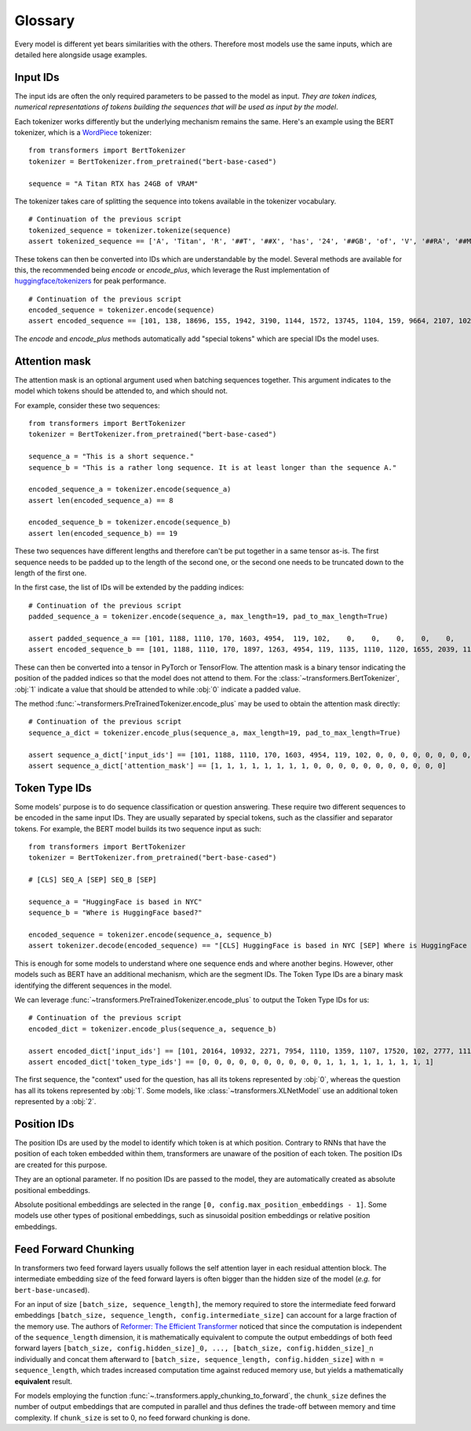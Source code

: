 Glossary
^^^^^^^^^^^^^^^^^^^^^^^^^^^^^^^^^^

Every model is different yet bears similarities with the others. Therefore most models use the same inputs, which are
detailed here alongside usage examples.

Input IDs
--------------------------

The input ids are often the only required parameters to be passed to the model as input. *They are token indices,
numerical representations of tokens building the sequences that will be used as input by the model*.

Each tokenizer works differently but the underlying mechanism remains the same. Here's an example using the BERT
tokenizer, which is a `WordPiece <https://arxiv.org/pdf/1609.08144.pdf>`__ tokenizer:

::

    from transformers import BertTokenizer
    tokenizer = BertTokenizer.from_pretrained("bert-base-cased")

    sequence = "A Titan RTX has 24GB of VRAM"

The tokenizer takes care of splitting the sequence into tokens available in the tokenizer vocabulary.

::

    # Continuation of the previous script
    tokenized_sequence = tokenizer.tokenize(sequence)
    assert tokenized_sequence == ['A', 'Titan', 'R', '##T', '##X', 'has', '24', '##GB', 'of', 'V', '##RA', '##M']

These tokens can then be converted into IDs which are understandable by the model. Several methods are available for
this, the recommended being `encode` or `encode_plus`, which leverage the Rust implementation of
`huggingface/tokenizers <https://github.com/huggingface/tokenizers>`__ for peak performance.

::

    # Continuation of the previous script
    encoded_sequence = tokenizer.encode(sequence)
    assert encoded_sequence == [101, 138, 18696, 155, 1942, 3190, 1144, 1572, 13745, 1104, 159, 9664, 2107, 102]

The `encode` and `encode_plus` methods automatically add "special tokens" which are special IDs the model uses.

Attention mask
--------------------------

The attention mask is an optional argument used when batching sequences together. This argument indicates to the
model which tokens should be attended to, and which should not.

For example, consider these two sequences:

::

    from transformers import BertTokenizer
    tokenizer = BertTokenizer.from_pretrained("bert-base-cased")

    sequence_a = "This is a short sequence."
    sequence_b = "This is a rather long sequence. It is at least longer than the sequence A."

    encoded_sequence_a = tokenizer.encode(sequence_a)
    assert len(encoded_sequence_a) == 8

    encoded_sequence_b = tokenizer.encode(sequence_b)
    assert len(encoded_sequence_b) == 19

These two sequences have different lengths and therefore can't be put together in a same tensor as-is. The first
sequence needs to be padded up to the length of the second one, or the second one needs to be truncated down to
the length of the first one.

In the first case, the list of IDs will be extended by the padding indices:

::

    # Continuation of the previous script
    padded_sequence_a = tokenizer.encode(sequence_a, max_length=19, pad_to_max_length=True)

    assert padded_sequence_a == [101, 1188, 1110, 170, 1603, 4954,  119, 102,    0,    0,    0,    0,    0,    0,    0,    0,   0,   0,   0]
    assert encoded_sequence_b == [101, 1188, 1110, 170, 1897, 1263, 4954, 119, 1135, 1110, 1120, 1655, 2039, 1190, 1103, 4954, 138, 119, 102]

These can then be converted into a tensor in PyTorch or TensorFlow. The attention mask is a binary tensor indicating
the position of the padded indices so that the model does not attend to them. For the
:class:`~transformers.BertTokenizer`, :obj:`1` indicate a value that should be attended to while :obj:`0` indicate
a padded value.

The method :func:`~transformers.PreTrainedTokenizer.encode_plus` may be used to obtain the attention mask directly:

::

    # Continuation of the previous script
    sequence_a_dict = tokenizer.encode_plus(sequence_a, max_length=19, pad_to_max_length=True)

    assert sequence_a_dict['input_ids'] == [101, 1188, 1110, 170, 1603, 4954, 119, 102, 0, 0, 0, 0, 0, 0, 0, 0, 0, 0, 0]
    assert sequence_a_dict['attention_mask'] == [1, 1, 1, 1, 1, 1, 1, 1, 0, 0, 0, 0, 0, 0, 0, 0, 0, 0, 0]


Token Type IDs
--------------------------

Some models' purpose is to do sequence classification or question answering. These require two different sequences to
be encoded in the same input IDs. They are usually separated by special tokens, such as the classifier and separator
tokens. For example, the BERT model builds its two sequence input as such:

::

    from transformers import BertTokenizer
    tokenizer = BertTokenizer.from_pretrained("bert-base-cased")

    # [CLS] SEQ_A [SEP] SEQ_B [SEP]

    sequence_a = "HuggingFace is based in NYC"
    sequence_b = "Where is HuggingFace based?"

    encoded_sequence = tokenizer.encode(sequence_a, sequence_b)
    assert tokenizer.decode(encoded_sequence) == "[CLS] HuggingFace is based in NYC [SEP] Where is HuggingFace based? [SEP]"

This is enough for some models to understand where one sequence ends and where another begins. However, other models
such as BERT have an additional mechanism, which are the segment IDs. The Token Type IDs are a binary mask identifying
the different sequences in the model.

We can leverage :func:`~transformers.PreTrainedTokenizer.encode_plus` to output the Token Type IDs for us:

::

    # Continuation of the previous script
    encoded_dict = tokenizer.encode_plus(sequence_a, sequence_b)

    assert encoded_dict['input_ids'] == [101, 20164, 10932, 2271, 7954, 1110, 1359, 1107, 17520, 102, 2777, 1110, 20164, 10932, 2271, 7954, 1359, 136, 102]
    assert encoded_dict['token_type_ids'] == [0, 0, 0, 0, 0, 0, 0, 0, 0, 0, 1, 1, 1, 1, 1, 1, 1, 1, 1]

The first sequence, the "context" used for the question, has all its tokens represented by :obj:`0`, whereas the
question has all its tokens represented by :obj:`1`. Some models, like :class:`~transformers.XLNetModel` use an
additional token represented by a :obj:`2`.


Position IDs
--------------------------

The position IDs are used by the model to identify which token is at which position. Contrary to RNNs that have the
position of each token embedded within them, transformers are unaware of the position of each token. The position
IDs are created for this purpose.

They are an optional parameter. If no position IDs are passed to the model, they are automatically created as absolute
positional embeddings.

Absolute positional embeddings are selected in the range ``[0, config.max_position_embeddings - 1]``. Some models
use other types of positional embeddings, such as sinusoidal position embeddings or relative position embeddings.


Feed Forward Chunking
--------------------------

In transformers two feed forward layers usually follows the self attention layer in each residual attention block. The intermediate embedding size of the feed forward layers is often bigger than the hidden size of the model (*e.g.* for ``bert-base-uncased``). 

For an input of size ``[batch_size, sequence_length]``, the memory required to store the intermediate feed forward embeddings ``[batch_size, sequence_length, config.intermediate_size]`` can account for a large fraction of the memory use. The authors of `Reformer: The Efficient Transformer <https://arxiv.org/abs/2001.04451>`_ noticed that since the computation is independent of the ``sequence_length`` dimension, it is mathematically equivalent to compute the output embeddings of both feed forward layers ``[batch_size, config.hidden_size]_0, ..., [batch_size, config.hidden_size]_n``  individually and concat them afterward to ``[batch_size, sequence_length, config.hidden_size]`` with ``n = sequence_length``, which trades increased computation time against reduced memory use, but yields a mathematically **equivalent** result.

For models employing the function :func:`~.transformers.apply_chunking_to_forward`, the ``chunk_size`` defines the number of output embeddings that are computed in parallel and thus defines the trade-off between memory and time complexity. 
If ``chunk_size`` is set to 0, no feed forward chunking is done.
